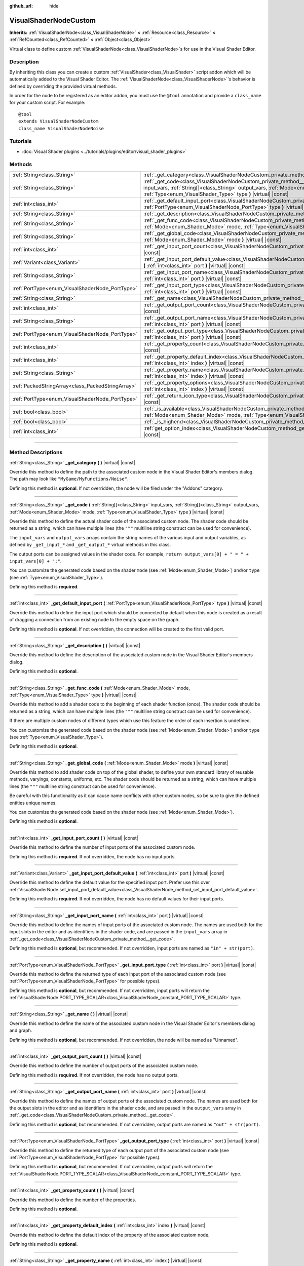 :github_url: hide

.. DO NOT EDIT THIS FILE!!!
.. Generated automatically from Godot engine sources.
.. Generator: https://github.com/godotengine/godot/tree/master/doc/tools/make_rst.py.
.. XML source: https://github.com/godotengine/godot/tree/master/doc/classes/VisualShaderNodeCustom.xml.

.. _class_VisualShaderNodeCustom:

VisualShaderNodeCustom
======================

**Inherits:** :ref:`VisualShaderNode<class_VisualShaderNode>` **<** :ref:`Resource<class_Resource>` **<** :ref:`RefCounted<class_RefCounted>` **<** :ref:`Object<class_Object>`

Virtual class to define custom :ref:`VisualShaderNode<class_VisualShaderNode>`\ s for use in the Visual Shader Editor.

.. rst-class:: classref-introduction-group

Description
-----------

By inheriting this class you can create a custom :ref:`VisualShader<class_VisualShader>` script addon which will be automatically added to the Visual Shader Editor. The :ref:`VisualShaderNode<class_VisualShaderNode>`'s behavior is defined by overriding the provided virtual methods.

In order for the node to be registered as an editor addon, you must use the ``@tool`` annotation and provide a ``class_name`` for your custom script. For example:

::

    @tool
    extends VisualShaderNodeCustom
    class_name VisualShaderNodeNoise

.. rst-class:: classref-introduction-group

Tutorials
---------

- :doc:`Visual Shader plugins <../tutorials/plugins/editor/visual_shader_plugins>`

.. rst-class:: classref-reftable-group

Methods
-------

.. table::
   :widths: auto

   +---------------------------------------------------+-------------------------------------------------------------------------------------------------------------------------------------------------------------------------------------------------------------------------------------------------------------------------+
   | :ref:`String<class_String>`                       | :ref:`_get_category<class_VisualShaderNodeCustom_private_method__get_category>` **(** **)** |virtual| |const|                                                                                                                                                           |
   +---------------------------------------------------+-------------------------------------------------------------------------------------------------------------------------------------------------------------------------------------------------------------------------------------------------------------------------+
   | :ref:`String<class_String>`                       | :ref:`_get_code<class_VisualShaderNodeCustom_private_method__get_code>` **(** :ref:`String[]<class_String>` input_vars, :ref:`String[]<class_String>` output_vars, :ref:`Mode<enum_Shader_Mode>` mode, :ref:`Type<enum_VisualShader_Type>` type **)** |virtual| |const| |
   +---------------------------------------------------+-------------------------------------------------------------------------------------------------------------------------------------------------------------------------------------------------------------------------------------------------------------------------+
   | :ref:`int<class_int>`                             | :ref:`_get_default_input_port<class_VisualShaderNodeCustom_private_method__get_default_input_port>` **(** :ref:`PortType<enum_VisualShaderNode_PortType>` type **)** |virtual| |const|                                                                                  |
   +---------------------------------------------------+-------------------------------------------------------------------------------------------------------------------------------------------------------------------------------------------------------------------------------------------------------------------------+
   | :ref:`String<class_String>`                       | :ref:`_get_description<class_VisualShaderNodeCustom_private_method__get_description>` **(** **)** |virtual| |const|                                                                                                                                                     |
   +---------------------------------------------------+-------------------------------------------------------------------------------------------------------------------------------------------------------------------------------------------------------------------------------------------------------------------------+
   | :ref:`String<class_String>`                       | :ref:`_get_func_code<class_VisualShaderNodeCustom_private_method__get_func_code>` **(** :ref:`Mode<enum_Shader_Mode>` mode, :ref:`Type<enum_VisualShader_Type>` type **)** |virtual| |const|                                                                            |
   +---------------------------------------------------+-------------------------------------------------------------------------------------------------------------------------------------------------------------------------------------------------------------------------------------------------------------------------+
   | :ref:`String<class_String>`                       | :ref:`_get_global_code<class_VisualShaderNodeCustom_private_method__get_global_code>` **(** :ref:`Mode<enum_Shader_Mode>` mode **)** |virtual| |const|                                                                                                                  |
   +---------------------------------------------------+-------------------------------------------------------------------------------------------------------------------------------------------------------------------------------------------------------------------------------------------------------------------------+
   | :ref:`int<class_int>`                             | :ref:`_get_input_port_count<class_VisualShaderNodeCustom_private_method__get_input_port_count>` **(** **)** |virtual| |const|                                                                                                                                           |
   +---------------------------------------------------+-------------------------------------------------------------------------------------------------------------------------------------------------------------------------------------------------------------------------------------------------------------------------+
   | :ref:`Variant<class_Variant>`                     | :ref:`_get_input_port_default_value<class_VisualShaderNodeCustom_private_method__get_input_port_default_value>` **(** :ref:`int<class_int>` port **)** |virtual| |const|                                                                                                |
   +---------------------------------------------------+-------------------------------------------------------------------------------------------------------------------------------------------------------------------------------------------------------------------------------------------------------------------------+
   | :ref:`String<class_String>`                       | :ref:`_get_input_port_name<class_VisualShaderNodeCustom_private_method__get_input_port_name>` **(** :ref:`int<class_int>` port **)** |virtual| |const|                                                                                                                  |
   +---------------------------------------------------+-------------------------------------------------------------------------------------------------------------------------------------------------------------------------------------------------------------------------------------------------------------------------+
   | :ref:`PortType<enum_VisualShaderNode_PortType>`   | :ref:`_get_input_port_type<class_VisualShaderNodeCustom_private_method__get_input_port_type>` **(** :ref:`int<class_int>` port **)** |virtual| |const|                                                                                                                  |
   +---------------------------------------------------+-------------------------------------------------------------------------------------------------------------------------------------------------------------------------------------------------------------------------------------------------------------------------+
   | :ref:`String<class_String>`                       | :ref:`_get_name<class_VisualShaderNodeCustom_private_method__get_name>` **(** **)** |virtual| |const|                                                                                                                                                                   |
   +---------------------------------------------------+-------------------------------------------------------------------------------------------------------------------------------------------------------------------------------------------------------------------------------------------------------------------------+
   | :ref:`int<class_int>`                             | :ref:`_get_output_port_count<class_VisualShaderNodeCustom_private_method__get_output_port_count>` **(** **)** |virtual| |const|                                                                                                                                         |
   +---------------------------------------------------+-------------------------------------------------------------------------------------------------------------------------------------------------------------------------------------------------------------------------------------------------------------------------+
   | :ref:`String<class_String>`                       | :ref:`_get_output_port_name<class_VisualShaderNodeCustom_private_method__get_output_port_name>` **(** :ref:`int<class_int>` port **)** |virtual| |const|                                                                                                                |
   +---------------------------------------------------+-------------------------------------------------------------------------------------------------------------------------------------------------------------------------------------------------------------------------------------------------------------------------+
   | :ref:`PortType<enum_VisualShaderNode_PortType>`   | :ref:`_get_output_port_type<class_VisualShaderNodeCustom_private_method__get_output_port_type>` **(** :ref:`int<class_int>` port **)** |virtual| |const|                                                                                                                |
   +---------------------------------------------------+-------------------------------------------------------------------------------------------------------------------------------------------------------------------------------------------------------------------------------------------------------------------------+
   | :ref:`int<class_int>`                             | :ref:`_get_property_count<class_VisualShaderNodeCustom_private_method__get_property_count>` **(** **)** |virtual| |const|                                                                                                                                               |
   +---------------------------------------------------+-------------------------------------------------------------------------------------------------------------------------------------------------------------------------------------------------------------------------------------------------------------------------+
   | :ref:`int<class_int>`                             | :ref:`_get_property_default_index<class_VisualShaderNodeCustom_private_method__get_property_default_index>` **(** :ref:`int<class_int>` index **)** |virtual| |const|                                                                                                   |
   +---------------------------------------------------+-------------------------------------------------------------------------------------------------------------------------------------------------------------------------------------------------------------------------------------------------------------------------+
   | :ref:`String<class_String>`                       | :ref:`_get_property_name<class_VisualShaderNodeCustom_private_method__get_property_name>` **(** :ref:`int<class_int>` index **)** |virtual| |const|                                                                                                                     |
   +---------------------------------------------------+-------------------------------------------------------------------------------------------------------------------------------------------------------------------------------------------------------------------------------------------------------------------------+
   | :ref:`PackedStringArray<class_PackedStringArray>` | :ref:`_get_property_options<class_VisualShaderNodeCustom_private_method__get_property_options>` **(** :ref:`int<class_int>` index **)** |virtual| |const|                                                                                                               |
   +---------------------------------------------------+-------------------------------------------------------------------------------------------------------------------------------------------------------------------------------------------------------------------------------------------------------------------------+
   | :ref:`PortType<enum_VisualShaderNode_PortType>`   | :ref:`_get_return_icon_type<class_VisualShaderNodeCustom_private_method__get_return_icon_type>` **(** **)** |virtual| |const|                                                                                                                                           |
   +---------------------------------------------------+-------------------------------------------------------------------------------------------------------------------------------------------------------------------------------------------------------------------------------------------------------------------------+
   | :ref:`bool<class_bool>`                           | :ref:`_is_available<class_VisualShaderNodeCustom_private_method__is_available>` **(** :ref:`Mode<enum_Shader_Mode>` mode, :ref:`Type<enum_VisualShader_Type>` type **)** |virtual| |const|                                                                              |
   +---------------------------------------------------+-------------------------------------------------------------------------------------------------------------------------------------------------------------------------------------------------------------------------------------------------------------------------+
   | :ref:`bool<class_bool>`                           | :ref:`_is_highend<class_VisualShaderNodeCustom_private_method__is_highend>` **(** **)** |virtual| |const|                                                                                                                                                               |
   +---------------------------------------------------+-------------------------------------------------------------------------------------------------------------------------------------------------------------------------------------------------------------------------------------------------------------------------+
   | :ref:`int<class_int>`                             | :ref:`get_option_index<class_VisualShaderNodeCustom_method_get_option_index>` **(** :ref:`int<class_int>` option **)** |const|                                                                                                                                          |
   +---------------------------------------------------+-------------------------------------------------------------------------------------------------------------------------------------------------------------------------------------------------------------------------------------------------------------------------+

.. rst-class:: classref-section-separator

----

.. rst-class:: classref-descriptions-group

Method Descriptions
-------------------

.. _class_VisualShaderNodeCustom_private_method__get_category:

.. rst-class:: classref-method

:ref:`String<class_String>` **_get_category** **(** **)** |virtual| |const|

Override this method to define the path to the associated custom node in the Visual Shader Editor's members dialog. The path may look like ``"MyGame/MyFunctions/Noise"``.

Defining this method is **optional**. If not overridden, the node will be filed under the "Addons" category.

.. rst-class:: classref-item-separator

----

.. _class_VisualShaderNodeCustom_private_method__get_code:

.. rst-class:: classref-method

:ref:`String<class_String>` **_get_code** **(** :ref:`String[]<class_String>` input_vars, :ref:`String[]<class_String>` output_vars, :ref:`Mode<enum_Shader_Mode>` mode, :ref:`Type<enum_VisualShader_Type>` type **)** |virtual| |const|

Override this method to define the actual shader code of the associated custom node. The shader code should be returned as a string, which can have multiple lines (the ``"""`` multiline string construct can be used for convenience).

The ``input_vars`` and ``output_vars`` arrays contain the string names of the various input and output variables, as defined by ``_get_input_*`` and ``_get_output_*`` virtual methods in this class.

The output ports can be assigned values in the shader code. For example, ``return output_vars[0] + " = " + input_vars[0] + ";"``.

You can customize the generated code based on the shader ``mode`` (see :ref:`Mode<enum_Shader_Mode>`) and/or ``type`` (see :ref:`Type<enum_VisualShader_Type>`).

Defining this method is **required**.

.. rst-class:: classref-item-separator

----

.. _class_VisualShaderNodeCustom_private_method__get_default_input_port:

.. rst-class:: classref-method

:ref:`int<class_int>` **_get_default_input_port** **(** :ref:`PortType<enum_VisualShaderNode_PortType>` type **)** |virtual| |const|

Override this method to define the input port which should be connected by default when this node is created as a result of dragging a connection from an existing node to the empty space on the graph.

Defining this method is **optional**. If not overridden, the connection will be created to the first valid port.

.. rst-class:: classref-item-separator

----

.. _class_VisualShaderNodeCustom_private_method__get_description:

.. rst-class:: classref-method

:ref:`String<class_String>` **_get_description** **(** **)** |virtual| |const|

Override this method to define the description of the associated custom node in the Visual Shader Editor's members dialog.

Defining this method is **optional**.

.. rst-class:: classref-item-separator

----

.. _class_VisualShaderNodeCustom_private_method__get_func_code:

.. rst-class:: classref-method

:ref:`String<class_String>` **_get_func_code** **(** :ref:`Mode<enum_Shader_Mode>` mode, :ref:`Type<enum_VisualShader_Type>` type **)** |virtual| |const|

Override this method to add a shader code to the beginning of each shader function (once). The shader code should be returned as a string, which can have multiple lines (the ``"""`` multiline string construct can be used for convenience).

If there are multiple custom nodes of different types which use this feature the order of each insertion is undefined.

You can customize the generated code based on the shader ``mode`` (see :ref:`Mode<enum_Shader_Mode>`) and/or ``type`` (see :ref:`Type<enum_VisualShader_Type>`).

Defining this method is **optional**.

.. rst-class:: classref-item-separator

----

.. _class_VisualShaderNodeCustom_private_method__get_global_code:

.. rst-class:: classref-method

:ref:`String<class_String>` **_get_global_code** **(** :ref:`Mode<enum_Shader_Mode>` mode **)** |virtual| |const|

Override this method to add shader code on top of the global shader, to define your own standard library of reusable methods, varyings, constants, uniforms, etc. The shader code should be returned as a string, which can have multiple lines (the ``"""`` multiline string construct can be used for convenience).

Be careful with this functionality as it can cause name conflicts with other custom nodes, so be sure to give the defined entities unique names.

You can customize the generated code based on the shader ``mode`` (see :ref:`Mode<enum_Shader_Mode>`).

Defining this method is **optional**.

.. rst-class:: classref-item-separator

----

.. _class_VisualShaderNodeCustom_private_method__get_input_port_count:

.. rst-class:: classref-method

:ref:`int<class_int>` **_get_input_port_count** **(** **)** |virtual| |const|

Override this method to define the number of input ports of the associated custom node.

Defining this method is **required**. If not overridden, the node has no input ports.

.. rst-class:: classref-item-separator

----

.. _class_VisualShaderNodeCustom_private_method__get_input_port_default_value:

.. rst-class:: classref-method

:ref:`Variant<class_Variant>` **_get_input_port_default_value** **(** :ref:`int<class_int>` port **)** |virtual| |const|

Override this method to define the default value for the specified input port. Prefer use this over :ref:`VisualShaderNode.set_input_port_default_value<class_VisualShaderNode_method_set_input_port_default_value>`.

Defining this method is **required**. If not overridden, the node has no default values for their input ports.

.. rst-class:: classref-item-separator

----

.. _class_VisualShaderNodeCustom_private_method__get_input_port_name:

.. rst-class:: classref-method

:ref:`String<class_String>` **_get_input_port_name** **(** :ref:`int<class_int>` port **)** |virtual| |const|

Override this method to define the names of input ports of the associated custom node. The names are used both for the input slots in the editor and as identifiers in the shader code, and are passed in the ``input_vars`` array in :ref:`_get_code<class_VisualShaderNodeCustom_private_method__get_code>`.

Defining this method is **optional**, but recommended. If not overridden, input ports are named as ``"in" + str(port)``.

.. rst-class:: classref-item-separator

----

.. _class_VisualShaderNodeCustom_private_method__get_input_port_type:

.. rst-class:: classref-method

:ref:`PortType<enum_VisualShaderNode_PortType>` **_get_input_port_type** **(** :ref:`int<class_int>` port **)** |virtual| |const|

Override this method to define the returned type of each input port of the associated custom node (see :ref:`PortType<enum_VisualShaderNode_PortType>` for possible types).

Defining this method is **optional**, but recommended. If not overridden, input ports will return the :ref:`VisualShaderNode.PORT_TYPE_SCALAR<class_VisualShaderNode_constant_PORT_TYPE_SCALAR>` type.

.. rst-class:: classref-item-separator

----

.. _class_VisualShaderNodeCustom_private_method__get_name:

.. rst-class:: classref-method

:ref:`String<class_String>` **_get_name** **(** **)** |virtual| |const|

Override this method to define the name of the associated custom node in the Visual Shader Editor's members dialog and graph.

Defining this method is **optional**, but recommended. If not overridden, the node will be named as "Unnamed".

.. rst-class:: classref-item-separator

----

.. _class_VisualShaderNodeCustom_private_method__get_output_port_count:

.. rst-class:: classref-method

:ref:`int<class_int>` **_get_output_port_count** **(** **)** |virtual| |const|

Override this method to define the number of output ports of the associated custom node.

Defining this method is **required**. If not overridden, the node has no output ports.

.. rst-class:: classref-item-separator

----

.. _class_VisualShaderNodeCustom_private_method__get_output_port_name:

.. rst-class:: classref-method

:ref:`String<class_String>` **_get_output_port_name** **(** :ref:`int<class_int>` port **)** |virtual| |const|

Override this method to define the names of output ports of the associated custom node. The names are used both for the output slots in the editor and as identifiers in the shader code, and are passed in the ``output_vars`` array in :ref:`_get_code<class_VisualShaderNodeCustom_private_method__get_code>`.

Defining this method is **optional**, but recommended. If not overridden, output ports are named as ``"out" + str(port)``.

.. rst-class:: classref-item-separator

----

.. _class_VisualShaderNodeCustom_private_method__get_output_port_type:

.. rst-class:: classref-method

:ref:`PortType<enum_VisualShaderNode_PortType>` **_get_output_port_type** **(** :ref:`int<class_int>` port **)** |virtual| |const|

Override this method to define the returned type of each output port of the associated custom node (see :ref:`PortType<enum_VisualShaderNode_PortType>` for possible types).

Defining this method is **optional**, but recommended. If not overridden, output ports will return the :ref:`VisualShaderNode.PORT_TYPE_SCALAR<class_VisualShaderNode_constant_PORT_TYPE_SCALAR>` type.

.. rst-class:: classref-item-separator

----

.. _class_VisualShaderNodeCustom_private_method__get_property_count:

.. rst-class:: classref-method

:ref:`int<class_int>` **_get_property_count** **(** **)** |virtual| |const|

Override this method to define the number of the properties.

Defining this method is **optional**.

.. rst-class:: classref-item-separator

----

.. _class_VisualShaderNodeCustom_private_method__get_property_default_index:

.. rst-class:: classref-method

:ref:`int<class_int>` **_get_property_default_index** **(** :ref:`int<class_int>` index **)** |virtual| |const|

Override this method to define the default index of the property of the associated custom node.

Defining this method is **optional**.

.. rst-class:: classref-item-separator

----

.. _class_VisualShaderNodeCustom_private_method__get_property_name:

.. rst-class:: classref-method

:ref:`String<class_String>` **_get_property_name** **(** :ref:`int<class_int>` index **)** |virtual| |const|

Override this method to define the names of the property of the associated custom node.

Defining this method is **optional**.

.. rst-class:: classref-item-separator

----

.. _class_VisualShaderNodeCustom_private_method__get_property_options:

.. rst-class:: classref-method

:ref:`PackedStringArray<class_PackedStringArray>` **_get_property_options** **(** :ref:`int<class_int>` index **)** |virtual| |const|

Override this method to define the options inside the drop-down list property of the associated custom node.

Defining this method is **optional**.

.. rst-class:: classref-item-separator

----

.. _class_VisualShaderNodeCustom_private_method__get_return_icon_type:

.. rst-class:: classref-method

:ref:`PortType<enum_VisualShaderNode_PortType>` **_get_return_icon_type** **(** **)** |virtual| |const|

Override this method to define the return icon of the associated custom node in the Visual Shader Editor's members dialog.

Defining this method is **optional**. If not overridden, no return icon is shown.

.. rst-class:: classref-item-separator

----

.. _class_VisualShaderNodeCustom_private_method__is_available:

.. rst-class:: classref-method

:ref:`bool<class_bool>` **_is_available** **(** :ref:`Mode<enum_Shader_Mode>` mode, :ref:`Type<enum_VisualShader_Type>` type **)** |virtual| |const|

Override this method to prevent the node to be visible in the member dialog for the certain ``mode`` (see :ref:`Mode<enum_Shader_Mode>`) and/or ``type`` (see :ref:`Type<enum_VisualShader_Type>`).

Defining this method is **optional**. If not overridden, it's ``true``.

.. rst-class:: classref-item-separator

----

.. _class_VisualShaderNodeCustom_private_method__is_highend:

.. rst-class:: classref-method

:ref:`bool<class_bool>` **_is_highend** **(** **)** |virtual| |const|

Override this method to enable high-end mark in the Visual Shader Editor's members dialog.

Defining this method is **optional**. If not overridden, it's ``false``.

.. rst-class:: classref-item-separator

----

.. _class_VisualShaderNodeCustom_method_get_option_index:

.. rst-class:: classref-method

:ref:`int<class_int>` **get_option_index** **(** :ref:`int<class_int>` option **)** |const|

Returns the selected index of the drop-down list option within a graph. You may use this function to define the specific behavior in the :ref:`_get_code<class_VisualShaderNodeCustom_private_method__get_code>` or :ref:`_get_global_code<class_VisualShaderNodeCustom_private_method__get_global_code>`.

.. |virtual| replace:: :abbr:`virtual (This method should typically be overridden by the user to have any effect.)`
.. |const| replace:: :abbr:`const (This method has no side effects. It doesn't modify any of the instance's member variables.)`
.. |vararg| replace:: :abbr:`vararg (This method accepts any number of arguments after the ones described here.)`
.. |constructor| replace:: :abbr:`constructor (This method is used to construct a type.)`
.. |static| replace:: :abbr:`static (This method doesn't need an instance to be called, so it can be called directly using the class name.)`
.. |operator| replace:: :abbr:`operator (This method describes a valid operator to use with this type as left-hand operand.)`
.. |bitfield| replace:: :abbr:`BitField (This value is an integer composed as a bitmask of the following flags.)`
